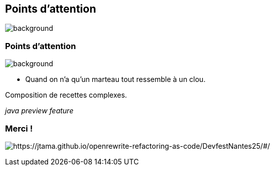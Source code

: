 [.transparency.no-transition.blur-background]
== Points d'attention


image::magic/jafar_3.webp[background, size=cover]

[%notitle.transparency.no-transition.blur-background]
=== Points d'attention


image::magic/jafar_3.webp[background, size=cover]

- Quand on n'a qu'un marteau tout ressemble à un clou.

[.fragment]
Composition de recettes complexes.

[.fragment]
_java preview feature_


[.transparency.no-transition]
=== Merci !

image:qr_home.png[alt="https://jtama.github.io/openrewrite-refactoring-as-code/DevfestNantes25/#/"]